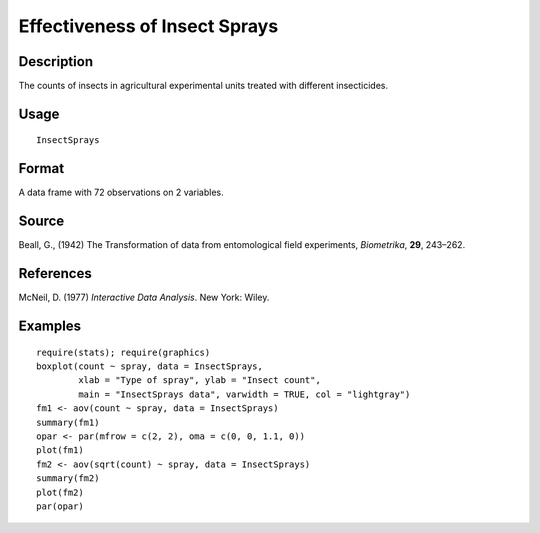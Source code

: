 +--------------------------------------+--------------------------------------+
| InsectSprays                         |
| R Documentation                      |
+--------------------------------------+--------------------------------------+

Effectiveness of Insect Sprays
------------------------------

Description
~~~~~~~~~~~

The counts of insects in agricultural experimental units treated with
different insecticides.

Usage
~~~~~

::

    InsectSprays

Format
~~~~~~

A data frame with 72 observations on 2 variables.

+--------------------+--------------------+--------------------+--------------------+
| [,1]               | [,2]               |
| count              | spray              |
| numeric            | factor             |
| Insect count       | The type of spray  |
+--------------------+--------------------+--------------------+--------------------+

Source
~~~~~~

Beall, G., (1942) The Transformation of data from entomological field
experiments, *Biometrika*, **29**, 243–262.

References
~~~~~~~~~~

McNeil, D. (1977) *Interactive Data Analysis*. New York: Wiley.

Examples
~~~~~~~~

::

    require(stats); require(graphics)
    boxplot(count ~ spray, data = InsectSprays,
            xlab = "Type of spray", ylab = "Insect count",
            main = "InsectSprays data", varwidth = TRUE, col = "lightgray")
    fm1 <- aov(count ~ spray, data = InsectSprays)
    summary(fm1)
    opar <- par(mfrow = c(2, 2), oma = c(0, 0, 1.1, 0))
    plot(fm1)
    fm2 <- aov(sqrt(count) ~ spray, data = InsectSprays)
    summary(fm2)
    plot(fm2)
    par(opar)

